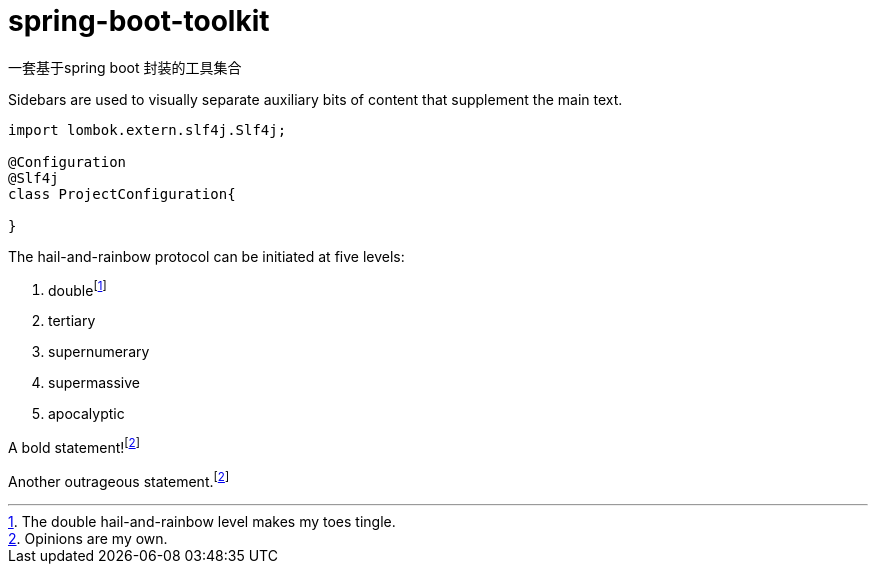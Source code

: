 = spring-boot-toolkit

一套基于spring boot 封装的工具集合

[sidebar]
Sidebars are used to visually separate auxiliary bits of content
that supplement the main text.

[source,java]
----
import lombok.extern.slf4j.Slf4j;

@Configuration
@Slf4j
class ProjectConfiguration{

}
----

The hail-and-rainbow protocol can be initiated at five levels:

. doublefootnote:[The double hail-and-rainbow level makes my toes tingle.]
. tertiary
. supernumerary
. supermassive
. apocalyptic

A bold statement!footnote:disclaimer[Opinions are my own.]

Another outrageous statement.footnote:disclaimer[]